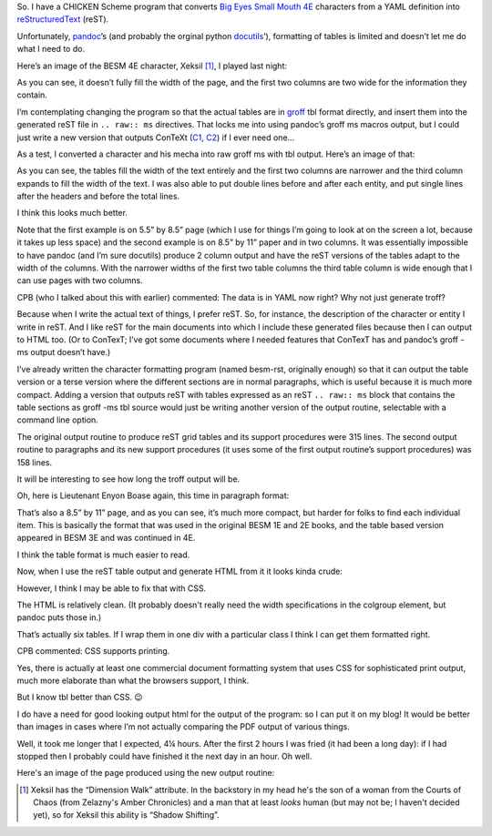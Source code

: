 .. title: Overcoming reST's limited table control by including raw groff TBL
.. slug: overcoming-rests-limited-table-control-by-including-raw-groff-tbl
.. date: 2023-02-03 08:31:34 UTC-05:00
.. tags: rest,restructuredtext,docutils,groff,pandoc,context,html,yaml
.. category: computer/markup-and-formatting
.. link: 
.. description: 
.. type: text

.. role:: app
.. role:: series

So.  I have a CHICKEN Scheme program that converts `Big Eyes Small
Mouth 4E`__ characters from a YAML definition into reStructuredText_
(reST).

__ http://dyskami.ca/besm.html
.. _reStructuredText: https://docutils.sourceforge.io/rst.html

Unfortunately, pandoc_’s  (and probably the orginal python docutils_’),
formatting of tables is limited and doesn’t let me do what I need to
do.

.. _pandoc: https://pandoc.org/
.. _docutils: https://docutils.sourceforge.io/

Here’s an image of the BESM 4E character, Xeksil [#xeksil]_, I played
last night:

.. image:: /images/xeksil-plain-rst-version.png
   :alt: Original charactersheet for Xeksil in :app:`reST` using grid tables

As you can see, it doesn’t fully fill the width of the page, and the
first two columns are two wide for the information they contain.

I’m contemplating changing the program so that the actual tables are
in groff_ :app:`tbl` format directly, and insert them into the
generated :app:`reST` file in ``.. raw:: ms`` directives.  That locks
me into using :app:`pandoc`’s :app:`groff` :app:`ms` macros output, but I
could just write a new version that outputs ConTeXt (C1_, C2_) if I
ever need one…

.. _groff: https://www.gnu.org/software/groff/
.. _C1: https://en.wikipedia.org/wiki/ConTeXt
.. _C2: https://wiki.contextgarden.net/Main_Page

As a test, I converted a character and his mecha into raw :app:`groff`
:app:`ms` with :app:`tbl` output.  Here’s an image of that:

.. image:: /images/enjon-in-groff-ms-directly.png
   :alt: Test character sheet for Enyon Boase in plain groff -ms with TBL.

As you can see, the tables fill the width of the text entirely and the
first two columns are narrower and the third column expands to fill
the width of the text.  I was also able to put double lines before and
after each entity, and put single lines after the headers and before
the total lines.

I think this looks much better.

Note that the first example is on 5.5” by 8.5” page (which I use for
things I’m going to look at on the screen a lot, because it takes up
less space) and the second example is on 8.5” by 11” paper and in two
columns.  It was essentially impossible to have :app:`pandoc` (and I’m
sure docutils) produce 2 column output and have the :app:`reST`
versions of the tables adapt to the width of the columns.  With the
narrower widths of the first two table columns the third table column
is wide enough that I can use pages with two columns.

CPB (who I talked about this with earlier) commented: The data is in YAML now right?  Why not just generate troff?

Because when I write the actual text of things, I prefer :app:`reST`.
So, for instance, the description of the character or entity I write
in :app:`reST`.  And I like :app:`reST` for the main documents into
which I include these generated files because then I can output to
HTML too.  (Or to ConTexT; I’ve got some documents where I needed
features that ConTexT has and :app:`pandoc`’s groff -ms output doesn’t
have.)

I’ve already written the character formatting program (named besm-rst,
originally enough) so that it can output the table version or a terse
version where the different sections are in normal paragraphs, which
is useful because it is much more compact.  Adding a version that
outputs :app:`reST` with tables expressed as an :app:`reST` ``.. raw:: ms`` block
that contains the table sections as :app:`groff -ms` :app:`tbl` source
would just be writing another version of the output routine,
selectable with a command line option.

The original output routine to produce :app:`reST` grid tables and its
support procedures were 315 lines.  The second output routine to
paragraphs and its new support procedures (it uses some of the first
output routine’s support procedures) was 158 lines.

It will be interesting to see how long the troff output will be.

Oh, here is Lieutenant Enyon Boase again, this time in paragraph format:

.. image:: /images/enjon-terse-plain-rst-version.png

That’s also a 8.5” by 11” page, and as you can see, it’s much more
compact, but harder for folks to find each individual item.  This is
basically the format that was used in the original BESM 1E and 2E
books, and the table based version appeared in BESM 3E and was
continued in 4E.

I think the table format is much easier to read.

Now, when I use the :app:`reST` table output and generate HTML from it
it looks kinda crude:

.. image:: /images/enyon-rst-grid-table-html-output.png
   :alt: Character sheet for Enyon Boase using reST grid tables for
         HTML output.

However, I think I may be able to fix that with CSS.

The HTML is relatively clean.  (It probably doesn't really need the
width specifications in the colgroup element, but :app:`pandoc` puts
those in.)

That’s actually six tables.  If I wrap them in one div with a
particular class I think I can get them formatted right.

CPB commented: CSS supports printing.

Yes, there is actually at least one commercial document formatting
system that uses CSS for sophisticated print output, much more
elaborate than what the browsers support, I think.

But I know :app:`tbl` better than CSS. 😉

I do have a need for good looking output html for the output of the
program: so I can put it on my blog!  It would be better than images
in cases where I’m not actually comparing the PDF output of various
things.

Well, it took me longer that I expected, 4¼ hours.  After the first 2
hours I was fried (it had been a long day): if I had stopped then I
probably could have finished it the next day in an hour.  Oh well.

Here's an image of the page produced using the new output routine:

..
   image:: /images/



.. [#xeksil]

   Xeksil has the “Dimension Walk” attribute.  In the backstory in my
   head he's the son of a woman from the Courts of Chaos (from
   Zelazny's :series:`Amber Chronicles`) and a man that at least
   *looks* human (but may not be; I haven't decided yet), so for
   Xeksil this ability is “Shadow Shifting”.
